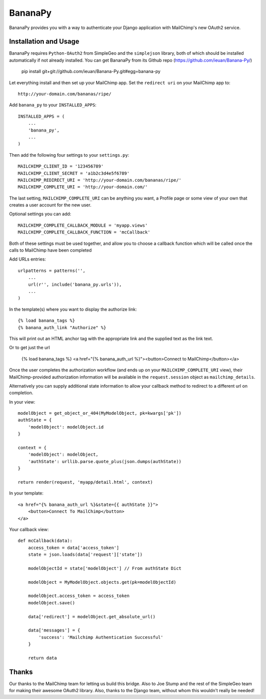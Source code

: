 ========
BananaPy
========

BananaPy provides you with a way to authenticate your Django application with MailChimp's new OAuth2 service.

Installation and Usage
======================

BananaPy requires ``Python-OAuth2`` from SimpleGeo and the ``simplejson`` library, both of which should be installed
automatically if not already installed. You can get BananaPy from its Github repo (https://github.com/ieuan/Banana-Py/)

    pip install git+git://github.com/ieuan/Banana-Py.git#egg=banana-py

Let everything install and then set up your MailChimp app. Set the ``redirect uri`` on your MailChimp app to::

    http://your-domain.com/bananas/ripe/


Add ``banana_py`` to your ``INSTALLED_APPS``::

    INSTALLED_APPS = (
        ...
        'banana_py',
        ...
    )

Then add the following four settings to your ``settings.py``::

    MAILCHIMP_CLIENT_ID = '123456789'
    MAILCHIMP_CLIENT_SECRET = 'a1b2c3d4e5f6789'
    MAILCHIMP_REDIRECT_URI = 'http://your-domain.com/bananas/ripe/'
    MAILCHIMP_COMPLETE_URI = 'http://your-domain.com/'

The last setting, ``MAILCHIMP_COMPLETE_URI`` can be anything you want, a Profile page or some view of your own that creates
a user account for the new user.

Optional settings you can add::

    MAILCHIMP_COMPLETE_CALLBACK_MODULE = 'myapp.views'
    MAILCHIMP_COMPLETE_CALLBACK_FUNCTION = 'mcCallback'

Both of these settings must be used together, and allow you to choose a callback function which will be called once the calls to MailChimp have been completed

Add URLs entries::

    urlpatterns = patterns('',
        ...
        url(r'', include('banana_py.urls')),
        ...
    )

In the template(s) where you want to display the authorize link::

    {% load banana_tags %}
    {% banana_auth_link "Authorize" %}

This will print out an HTML anchor tag with the appropriate link and the supplied text as the link text.

Or to get just the url

    {% load banana_tags %}
    <a href="{% banana_auth_url %}"><button>Connect to MailChimp</button></a>

Once the user completes the authorization workflow (and ends up on your ``MAILCHIMP_COMPLETE_URI`` view), their
MailChimp-provided authorization information will be available in the ``request.session`` object as ``mailchimp_details``.

Alternatively you can supply additional state information to allow your callback method to redirect to a different url on completion.

In your view::

    modelObject = get_object_or_404(MyModelObject, pk=kwargs['pk'])
    authState = {
        'modelObject': modelObject.id
    }

    context = {
        'modelObject': modelObject,
        'authState': urllib.parse.quote_plus(json.dumps(authState))
    }

    return render(request, 'myapp/detail.html', context)

In your template::

    <a href="{% banana_auth_url %}&state={{ authState }}">
        <button>Connect To MailChimp</button>
    </a>

Your callback view::

    def mcCallback(data):
        access_token = data['access_token']
        state = json.loads(data['request']['state'])

        modelObjectId = state['modelObject'] // From authState Dict

        modelObject = MyModelObject.objects.get(pk=modelObjectId)

        modelObject.access_token = access_token
        modelObject.save()

        data['redirect'] = modelObject.get_absolute_url()

        data['messages'] = {
            'success': 'Mailchimp Authentication Successful'
        }

        return data

Thanks
======

Our thanks to the MailChimp team for letting us build this bridge. Also to Joe Stump and the rest of the SimpleGeo team for making their awesome OAuth2 library. Also, thanks to the Django team, without whom this wouldn't really be needed!
